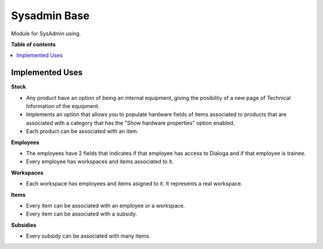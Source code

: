 =====================
Sysadmin Base
=====================

Module for SysAdmin using.

**Table of contents**

.. contents::
    :local:

Implemented Uses
================

**Stock**

* Any product have an option of being an internal equipment, giving the posibility of a new page of Technical Information of the equipment.
* Implements an option that allows you to populate hardware fields of items associated to products that are associated with a category that has the "Show hardware properties" option enabled.
* Each product can be associated with an item.

**Employees**

* The employees have 2 fields that indicates if that employee has access to Dialoga and if that employee is trainee.
* Every employee has workspaces and items associated to it.

**Workspaces**

* Each workspace has employees and items asigned to it. It represents a real workspace.

**Items**

* Every item can be associated with an employee or a workspace.
* Every item can be associated with a subsidy.

**Subsidies**

* Every subsidy can be associated with many items.
